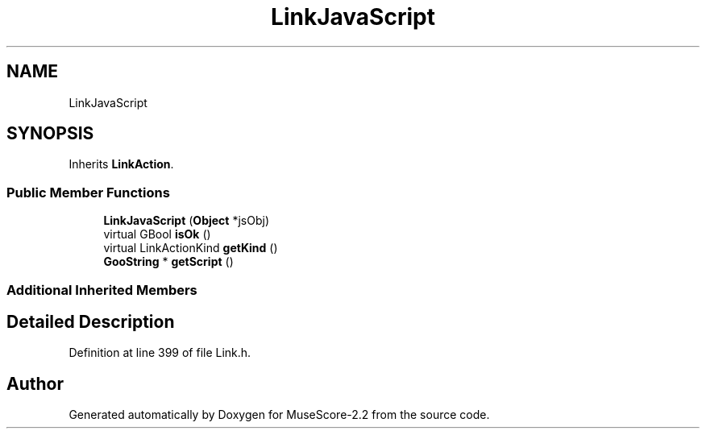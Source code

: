 .TH "LinkJavaScript" 3 "Mon Jun 5 2017" "MuseScore-2.2" \" -*- nroff -*-
.ad l
.nh
.SH NAME
LinkJavaScript
.SH SYNOPSIS
.br
.PP
.PP
Inherits \fBLinkAction\fP\&.
.SS "Public Member Functions"

.in +1c
.ti -1c
.RI "\fBLinkJavaScript\fP (\fBObject\fP *jsObj)"
.br
.ti -1c
.RI "virtual GBool \fBisOk\fP ()"
.br
.ti -1c
.RI "virtual LinkActionKind \fBgetKind\fP ()"
.br
.ti -1c
.RI "\fBGooString\fP * \fBgetScript\fP ()"
.br
.in -1c
.SS "Additional Inherited Members"
.SH "Detailed Description"
.PP 
Definition at line 399 of file Link\&.h\&.

.SH "Author"
.PP 
Generated automatically by Doxygen for MuseScore-2\&.2 from the source code\&.
